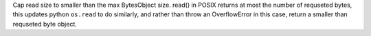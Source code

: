 Cap read size to smaller than the max BytesObject size. read() in POSIX
returns at most the number of requseted bytes, this updates python ``os.read``
to do similarly, and rather than throw an OverflowError in this case, return
a smaller than requseted byte object.
